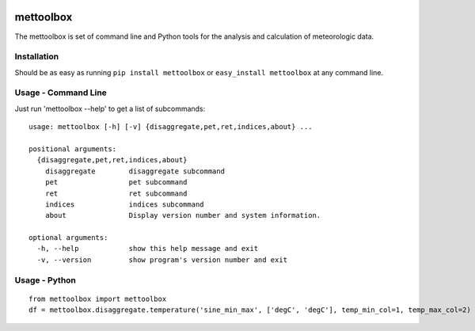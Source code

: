 .. image:: https://github.com/timcera/mettoolbox/actions/workflows/pypi-package.yml/badge.svg
    :alt: Tests
    :target: https://github.com/timcera/mettoolbox/actions/workflows/pypi-package.yml
    :height: 20

.. image:: https://img.shields.io/coveralls/github/timcera/mettoolbox
    :alt: Test Coverage
    :target: https://coveralls.io/r/timcera/mettoolbox?branch=master
    :height: 20

.. image:: https://img.shields.io/pypi/v/mettoolbox.svg
    :alt: Latest release
    :target: https://pypi.python.org/pypi/mettoolbox/
    :height: 20

.. image:: https://img.shields.io/pypi/l/mettoolbox.svg
    :alt: BSD-3 clause license
    :target: https://pypi.python.org/pypi/mettoolbox/
    :height: 20

.. image:: https://img.shields.io/pypi/dd/mettoolbox.svg
    :alt: mettoolbox downloads
    :target: https://pypi.python.org/pypi/mettoolbox/
    :height: 20

.. image:: https://img.shields.io/pypi/pyversions/mettoolbox
    :alt: PyPI - Python Version
    :target: https://pypi.org/project/mettoolbox/
    :height: 20

mettoolbox
==========
The mettoolbox is set of command line and Python tools for the analysis and
calculation of meteorologic data.

Installation
------------
Should be as easy as running ``pip install mettoolbox`` or ``easy_install
mettoolbox`` at any command line.

Usage - Command Line
--------------------
Just run 'mettoolbox --help' to get a list of subcommands::

    usage: mettoolbox [-h] [-v] {disaggregate,pet,ret,indices,about} ...

    positional arguments:
      {disaggregate,pet,ret,indices,about}
        disaggregate        disaggregate subcommand
        pet                 pet subcommand
        ret                 ret subcommand
        indices             indices subcommand
        about               Display version number and system information.

    optional arguments:
      -h, --help            show this help message and exit
      -v, --version         show program's version number and exit

Usage - Python
--------------
::

    from mettoolbox import mettoolbox
    df = mettoolbox.disaggregate.temperature('sine_min_max', ['degC', 'degC'], temp_min_col=1, temp_max_col=2)
